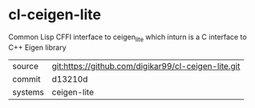 * cl-ceigen-lite

Common Lisp CFFI interface to ceigen_lite which inturn is a C interface to C++ Eigen library

|---------+-----------------------------------------------------|
| source  | git:https://github.com/digikar99/cl-ceigen-lite.git |
| commit  | d13210d                                             |
| systems | ceigen-lite                                         |
|---------+-----------------------------------------------------|
